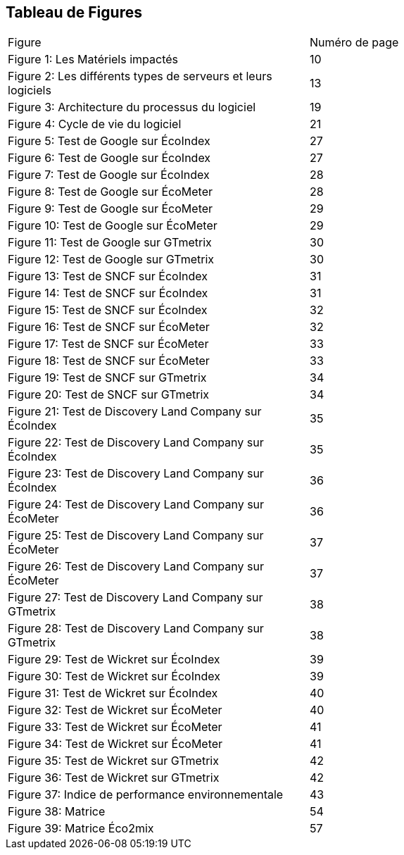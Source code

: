 <<<
== Tableau de Figures

|===
| Figure | Numéro de page
| Figure 1: Les Matériels impactés | 10
| Figure 2: Les différents types de serveurs et leurs logiciels | 13
| Figure 3: Architecture du processus du logiciel | 19
| Figure 4: Cycle de vie du logiciel | 21
| Figure 5: Test de Google sur ÉcoIndex | 27
| Figure 6: Test de Google sur ÉcoIndex | 27
| Figure 7: Test de Google sur ÉcoIndex | 28
| Figure 8: Test de Google sur ÉcoMeter | 28
| Figure 9: Test de Google sur ÉcoMeter | 29
| Figure 10: Test de Google sur ÉcoMeter | 29
| Figure 11: Test de Google sur GTmetrix | 30
| Figure 12: Test de Google sur GTmetrix | 30
| Figure 13: Test de SNCF sur ÉcoIndex | 31
| Figure 14: Test de SNCF sur ÉcoIndex | 31
| Figure 15: Test de SNCF sur ÉcoIndex | 32
| Figure 16: Test de SNCF sur ÉcoMeter | 32
| Figure 17: Test de SNCF sur ÉcoMeter | 33
| Figure 18: Test de SNCF sur ÉcoMeter | 33
| Figure 19: Test de SNCF sur GTmetrix | 34
| Figure 20: Test de SNCF sur GTmetrix | 34
| Figure 21: Test de Discovery Land Company sur ÉcoIndex | 35
| Figure 22: Test de Discovery Land Company sur ÉcoIndex | 35
| Figure 23: Test de Discovery Land Company sur ÉcoIndex | 36
| Figure 24: Test de Discovery Land Company sur ÉcoMeter | 36
| Figure 25: Test de Discovery Land Company sur ÉcoMeter | 37
| Figure 26: Test de Discovery Land Company sur ÉcoMeter | 37
| Figure 27: Test de Discovery Land Company sur GTmetrix | 38
| Figure 28: Test de Discovery Land Company sur GTmetrix | 38
| Figure 29: Test de Wickret sur ÉcoIndex | 39
| Figure 30: Test de Wickret sur ÉcoIndex | 39
| Figure 31: Test de Wickret sur ÉcoIndex | 40
| Figure 32: Test de Wickret sur ÉcoMeter | 40
| Figure 33: Test de Wickret sur ÉcoMeter | 41
| Figure 34: Test de Wickret sur ÉcoMeter | 41
| Figure 35: Test de Wickret sur GTmetrix | 42
| Figure 36: Test de Wickret sur GTmetrix | 42
| Figure 37: Indice de performance environnementale | 43
| Figure 38: Matrice | 54
| Figure 39: Matrice Éco2mix | 57
|===
